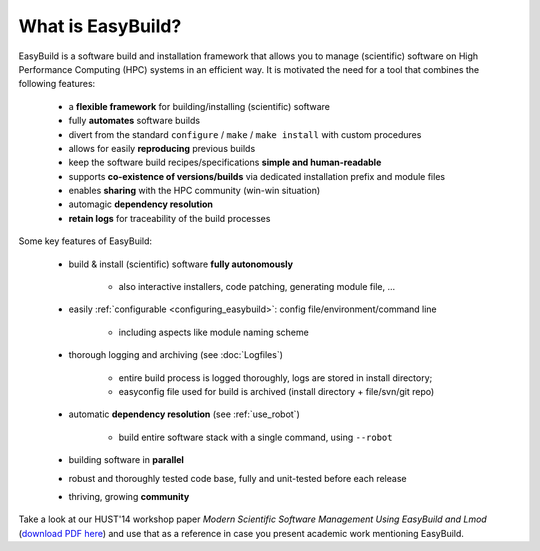 
What is EasyBuild?
------------------

EasyBuild is a software build and installation framework that allows you to manage (scientific) software on High 
Performance Computing (HPC) systems in an efficient way. It is motivated the need for a tool that combines the following features: 

 * a **flexible framework** for building/installing (scientific) software
 * fully **automates** software builds
 * divert from the standard ``configure`` / ``make`` / ``make install`` with custom procedures
 * allows for easily **reproducing** previous builds
 * keep the software build recipes/specifications **simple and human-readable**
 * supports **co-existence of versions/builds** via dedicated installation prefix and module files
 * enables **sharing** with the HPC community (win-win situation)
 * automagic **dependency resolution**
 * **retain logs** for traceability of the build processes

Some key features of EasyBuild:

 * build & install (scientific) software **fully autonomously**

    * also interactive installers, code patching, generating module file, ...

 * easily :ref:`configurable <configuring_easybuild>`: config file/environment/command line

    * including aspects like module naming scheme

 * thorough logging and archiving (see :doc:`Logfiles`)

    * entire build process is logged thoroughly, logs are stored in install directory;
    * easyconfig file used for build is archived (install directory + file/svn/git repo) 

 * automatic **dependency resolution** (see :ref:`use_robot`)

    * build entire software stack with a single command, using ``--robot``

 * building software in **parallel**
 * robust and thoroughly tested code base, fully and unit-tested before each release
 * thriving, growing **community**

Take a look at our HUST'14 workshop paper
`Modern Scientific Software Management Using EasyBuild and Lmod`
(`download PDF here <http://hpcugent.github.io/easybuild/files/hust14_paper.pdf>`_)
and use that as a reference in case you present academic work mentioning EasyBuild.
